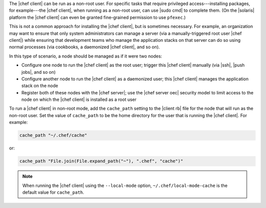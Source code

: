 .. The contents of this file are included in multiple topics.
.. This file should not be changed in a way that hinders its ability to appear in multiple documentation sets.


The |chef client| can be run as a non-root user. For specific tasks that require privileged access---installing packages, for example---the |chef client|, when running as a non-root user, can use |sudo cmd| to complete them. (On the |solaris| platform the |chef client| can even be granted fine-grained permission to use ``pfexec``.)

This is not a common approach for installing the |chef client|, but is sometimes necessary. For example, an organization may want to ensure that only system administrators can manage a server (via a manually-triggered root user |chef client|) while ensuring that development teams who manage the application stacks on that server can do so using normal processes (via cookbooks, a daemonized |chef client|, and so on).

In this type of scenario, a node should be managed as if it were two nodes:

* Configure one node to run the |chef client| as the root user; trigger this |chef client| manually  (via |ssh|, |push jobs|, and so on)
* Configure another node to run the |chef client| as a daemonized user; this |chef client| manages the application stack on the node
* Register both of these nodes with the |chef server|; use the |chef server oec| security model to limit access to the node on which the |chef client| is installed as a root user

To run a |chef client| in non-root mode, add the ``cache_path`` setting to the |client rb| file for the node that will run as the non-root user. Set the value of ``cache_path`` to be the home directory for the user that is running the |chef client|. For example:

.. code-block:: ruby

   cache_path "~/.chef/cache"

or:

.. code-block:: ruby

   cache_path "File.join(File.expand_path("~"), ".chef", "cache")"

.. note:: When running the |chef client| using the ``--local-mode`` option, ``~/.chef/local-mode-cache`` is the default value for ``cache_path``.
